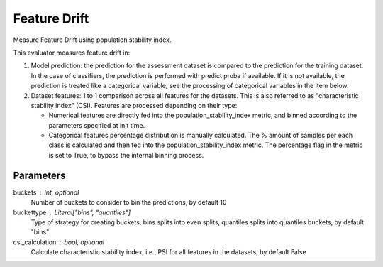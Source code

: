 
Feature Drift
=============


Measure Feature Drift using population stability index.

This evaluator measures feature drift in:

1. Model prediction: the prediction for the assessment dataset is compared
   to the prediction for the training dataset.
   In the case of classifiers, the prediction is performed with predict proba if available.
   If it is not available, the prediction is treated like a categorical variable, see the
   processing of categorical variables in the item below.

2. Dataset features: 1 to 1 comparison across all features for the datasets. This is also
   referred to as "characteristic stability index" (CSI). Features are processed depending
   on their type:

   - Numerical features are directly fed into the population_stability_index metric, and
     binned according to the parameters specified at init time.
   - Categorical features percentage distribution is manually calculated. The % amount of
     samples per each class is calculated and then fed into the population_stability_index metric.
     The percentage flag in the metric is set to True, to bypass the internal binning process.


Parameters
----------
buckets : int, optional
    Number of buckets to consider to bin the predictions, by default 10
buckettype :  Literal["bins", "quantiles"]
    Type of strategy for creating buckets, bins splits into even splits,
    quantiles splits into quantiles buckets, by default "bins"
csi_calculation : bool, optional
    Calculate characteristic stability index, i.e., PSI for all features in the datasets,
    by default False
